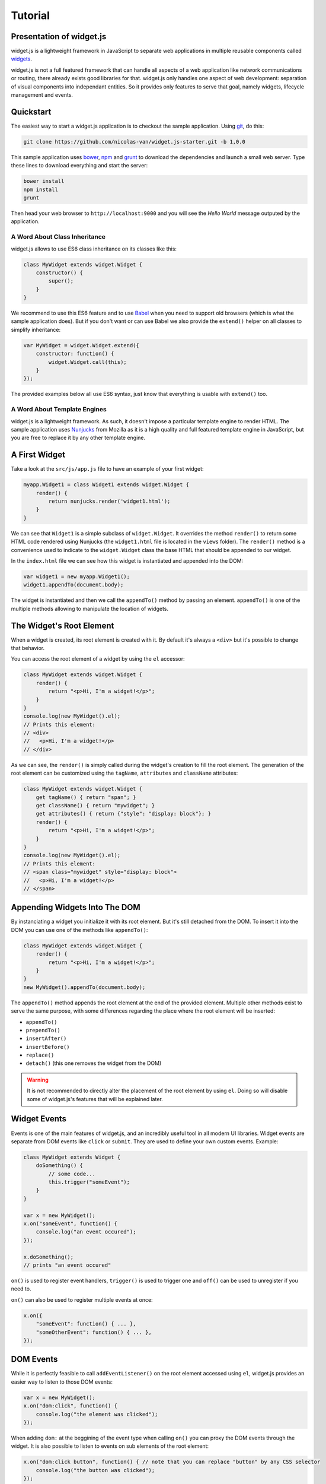 
Tutorial
========

Presentation of widget.js
------------------------

widget.js is a lightweight framework in JavaScript to separate web applications in multiple reusable components called
widgets_.

.. _widgets: https://en.wikipedia.org/wiki/Widget_(GUI)

widget.js is not a full featured framework that can handle all aspects of a web application like network communications
or routing, there already exists good libraries for that. widget.js only handles one aspect of web development:
separation of visual components into independant entities. So it provides only features to serve that goal, namely
widgets, lifecycle management and events.

Quickstart
----------

The easiest way to start a widget.js application is to checkout the sample application. Using git_, do this:

.. _git: https://git-scm.com/

.. code-block:: bash

    git clone https://github.com/nicolas-van/widget.js-starter.git -b 1,0.0
    
This sample application uses bower_, npm_ and grunt_ to download the dependencies and launch a small web server. Type
these lines to download everything and start the server:

.. _bower: http://bower.io/
.. _npm: https://www.npmjs.com/
.. _grunt: http://gruntjs.com/

.. code-block:: bash

    bower install
    npm install
    grunt
    
Then head your web browser to ``http://localhost:9000`` and you will see the *Hello World* message outputed by
the application.

A Word About Class Inheritance
##############################

widget.js allows to use ES6 class inheritance on its classes like this:

.. code-block:: javascript

    class MyWidget extends widget.Widget {
        constructor() {
            super();
        }
    }
    
We recommend to use this ES6 feature and to use Babel_ when you need to support old browsers (which is what the sample
application does). But if you don't want or can use Babel we also provide the ``extend()`` helper on all classes to
simplify inheritance:

.. _Babel: https://babeljs.io/

.. code-block:: javascript

    var MyWidget = widget.Widget.extend({
        constructor: function() {
            widget.Widget.call(this);
        }
    });

The provided examples below all use ES6 syntax, just know that everything is usable with ``extend()`` too.

A Word About Template Engines
#############################

widget.js is a lightweight framework. As such, it doesn't impose a particular template engine to render HTML. The
sample application uses Nunjucks_ from Mozilla as it is a high quality and full featured template engine in JavaScript,
but you are free to replace it by any other template engine.

.. _Nunjucks: https://mozilla.github.io/nunjucks/

A First Widget
--------------

Take a look at the ``src/js/app.js`` file to have an example of your first widget:

.. code-block:: javascript

    myapp.Widget1 = class Widget1 extends widget.Widget {
        render() {
            return nunjucks.render('widget1.html');
        }
    }
    
We can see that ``Widget1`` is a simple subclass of ``widget.Widget``. It overrides the method ``render()`` to return
some HTML code rendered using Nunjucks (the ``widget1.html`` file is located in the ``views`` folder). The ``render()``
method is a convenience used to indicate to the ``widget.Widget`` class the base HTML that should be appended to our
widget.

In the ``index.html`` file we can see how this widget is instantiated and appended into the DOM:

.. code-block:: javascript

    var widget1 = new myapp.Widget1();
    widget1.appendTo(document.body);
    
The widget is instantiated and then we call the ``appendTo()`` method by passing an element. ``appendTo()`` is one of
the multiple methods allowing to manipulate the location of widgets.

The Widget's Root Element
-------------------------

When a widget is created, its root element is created with it. By default it's always a ``<div>`` but it's possible
to change that behavior.

You can access the root element of a widget by using the ``el`` accessor:

.. code-block:: javascript

    class MyWidget extends widget.Widget {
        render() {
            return "<p>Hi, I'm a widget!</p>";
        }
    }
    console.log(new MyWidget().el);
    // Prints this element:
    // <div>
    //   <p>Hi, I'm a widget!</p>
    // </div>
    
As we can see, the ``render()`` is simply called during the widget's creation to fill the root element. The generation
of the root element can be customized using the ``tagName``, ``attributes`` and ``className`` attributes:

.. code-block:: javascript

    class MyWidget extends widget.Widget {
        get tagName() { return "span"; }
        get className() { return "mywidget"; }
        get attributes() { return {"style": "display: block"}; }
        render() {
            return "<p>Hi, I'm a widget!</p>";
        }
    }
    console.log(new MyWidget().el);
    // Prints this element:
    // <span class="mywidget" style="display: block">
    //   <p>Hi, I'm a widget!</p>
    // </span>
    
Appending Widgets Into The DOM
------------------------------

By instanciating a widget you initialize it with its root element. But it's still detached from the DOM. To insert it
into the DOM you can use one of the methods like ``appendTo()``:

.. code-block:: javascript

    class MyWidget extends widget.Widget {
        render() {
            return "<p>Hi, I'm a widget!</p>";
        }
    }
    new MyWidget().appendTo(document.body);
    
The ``appendTo()`` method appends the root element at the end of the provided element. Multiple other methods exist
to serve the same purpose, with some differences regarding the place where the root element will be inserted:

* ``appendTo()``
* ``prependTo()``
* ``insertAfter()``
* ``insertBefore()``
* ``replace()``
* ``detach()`` (this one removes the widget from the DOM)

.. warning:: It is not recommended to directly alter the placement of the root element by using ``el``. Doing so will
    disable some of widget.js's features that will be explained later.

Widget Events
-------------

Events is one of the main features of widget.js, and an incredibly useful tool in all modern UI libraries. Widget events
are separate from DOM events like ``click`` or ``submit``. They are used to define your own custom events. Example:

.. code-block:: javascript

    class MyWidget extends Widget {
        doSomething() {
            // some code...
            this.trigger("someEvent");
        }
    }
    
    var x = new MyWidget();
    x.on("someEvent", function() {
        console.log("an event occured");
    });
    
    x.doSomething();
    // prints "an event occured"
    
``on()`` is used to register event handlers, ``trigger()`` is used to trigger one and ``off()`` can be used to
unregister if you need to.

``on()`` can also be used to register multiple events at once:

.. code-block:: javascript

    x.on({
        "someEvent": function() { ... },
        "someOtherEvent": function() { ... },
    });
    
.. seealso:: If you want to use events outside of widgets you can use the ``widget.EventDispatcher`` class.

DOM Events
----------

While it is perfectly feasible to call ``addEventListener()`` on the root element accessed using ``el``, widget.js
provides an easier way to listen to those DOM events:

.. code-block:: javascript

    var x = new MyWidget();
    x.on("dom:click", function() {
        console.log("the element was clicked");
    });
    
When adding ``dom:`` at the beggining of the event type when calling ``on()`` you can proxy the DOM events through the
widget. It is also possible to listen to events on sub elements of the root element:

.. code-block:: javascript

    x.on("dom:click button", function() { // note that you can replace "button" by any CSS selector
        console.log("the button was clicked");
    });
    
Doing so uses event bubbling. In this example the hypothetic button could be created after the call to ``on()`` without
problems. It can also be great for performances in multiple cases.

Widget Life Cycle
-----------------

Widget Destruction
##################

We saw how to create widgets, now it is time to destroy them. To do so just call the ``destroy()`` method:

.. code-block:: javascript

    var x = new widget.Widget();
    x.appendTo(document.body);
    x.destroy();
    // the root element of x has been removed from the DOM
    
Once ``destroy()`` has been called on a widget it is considered a dead object. Its root element is detached and
all its event handlers are removed.

.. seealso:: Removing the event handlers when an widget is destroyed simplifies the task of the garbage collector as
             events tend to generate a lot of circular references that make objects removal difficult.
             
It is also common to override the ``destroy()`` method to add some cleanup code. Remember: widgets are independant
visual components. Aside from displaying HTML code they could encapsulate any kind of behavior like animations, network
communication, etc... They are always susceptible to reserve ressources that should be freed or run background processes
that should be stopped.
             
Parent-Children Relationship
############################

Widgets maintain a parent-children between themselves. You can see that relationship by using the ``parent`` and
``children`` attributes.

.. code-block:: javascript

    class MyWidget1 extends widget.Widget {
        constructor() {
            super();
            this.otherWidget = new MyWidget2().appendTo(this.el);
        }
    }
    class MyWidget2 extends widget.Widget {
        // another widget
    }
    var x = new MyWidget1().appendTo(document.body);
    console.log(x.otherWidget.parent === x);
    // prints true
    console.log(x.children[0] === x.otherWidget);
    // prints true

Widgets maintain their parent-children automatically. You can also specify it explicitly by setting the ``parent``
attribute.

When a widget is destroyed it will destroy its children recursively:

.. code-block:: javascript

    x.destroy();
    console.log(x.destroyed);
    // prints true
    console.log(x.otherWidget.destroyed);
    // prints true

Life cycle management using parent-children relationship is useful in big applications where a lot of widgets contain
other widgets. When relationship are correctly defined, whenever you destroy a widget all the widgets it created will
be destroyed. By extension all ressources that were directly or indirectly reserved by that widget will also be freed.

.. seealso:: If you want to use life cycle management outside of widgets you can use the ``widget.LifeCycle`` class.

Putting It All Together
-----------------------

widget.js is just a toolbox that gives some indications on how to define good components. It is still necessary to use
common sense and good practices to create scalable and maintainable applications.

Widgets should be considered as black boxes from the outside. A widget's HTML should only be modified by that same
widget and be invisible from other components of the application.

As example, only a widget should register DOM events on one of its own elements. If you have a widget containing a
``<form>`` element, never register the ``submit`` event from outside the widget by doing something like
``theWidget.on("dom:submit form", ...)``. Here is a more correct way to do it:

.. code-block:: javascript

    class MyWidget extends widget.Widget {
        render() {
            return nunjucks.render('myform.html');
        }
        constructor() {
            super();
            this.on("dom:submit form", this.formSubmit);
        }
        formSubmit() {
            this.trigger("formCompleted");
        }
    }
    
Here we forward the ``submit`` DOM event to a method that will trigger a ``formCompleted`` widget event. The difference
is that the ``submit`` DOM event is only a technical detail about how a HTML ``<form>`` works. The ``formCompleted``
widget event is much more meaningful as a high level event: it identifies when the user has finished completing the
form. If later we want to add validation to our widget, add complex asynchronous operations or transform the widget into
something completely different like a wizard we can do so without modifying the external API of our widget. So any
piece of code in our application that already used the ``MyWidget`` class will not see the difference. To sum it:
``MyWidget`` is a component that correctly encapsulates its behavior.

Tools and Shortcuts
-------------------

The previous parts of this tutorial presented the main features of widget.js, but there are still many shortcuts that
can be used to reduce the amount of code:

Ready
#####

The typical helper to know if the browser finished the loading of the page, if you don't plan to use jQuery:

.. code-block:: javascript

    widget.ready(function() {
        // put some code
    });
  
Standard Widget Events
######################

Some events are automatically triggered by widgets:

* ``destroying`` will be triggered when the widget is destroyed.
* ``appendedToDom`` will be triggered when the widget is appended in the DOM and it not anymore in a detached state.
  This is useful as example if you need to position elements using absolute positionning or start an animation.
* ``removedFromDom`` will be triggered if the widget is removed from the DOM, usually because the ``detach()`` method
  has been called.
